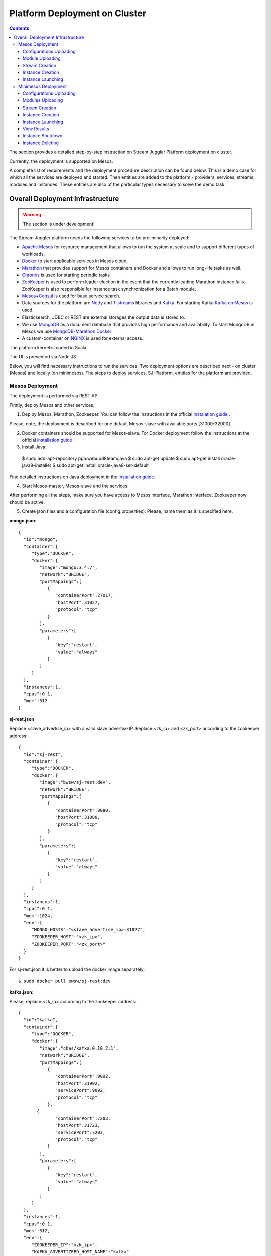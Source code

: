 Platform Deployment on Cluster 
=====================================

.. Contents::

The section provides a detailed step-by-step instruction on Stream Juggler Platform deployment on cluster. 

Currently, the deployment is supported on Mesos.

A complete list of requirements and the deployment procedure description can be found below. This is a demo case for which all the services are deployed and started. Then entities are added to the platform - providers, services, streams, modules and instances. These entities are also of the particular types necessary to solve the demo task.

Overall Deployment Infrastructure
--------------------------------------------

.. warning:: The section is under development!

The Stream Juggler platform needs the following services to be preliminarily deployed:

- `Apache Mesos <http://mesos.apache.org/>`_  for resource management that allows to run the system at scale and to support different types of workloads.

- `Docker <http://mesos.apache.org/documentation/latest/docker-containerizer/>`_ to start applicable services in Mesos cloud. 

- `Marathon <https://mesosphere.github.io/marathon/>`_ that provides support for Mesos containers and Docker and allows to run long-life tasks as well.

- `Chronos <https://mesos.github.io/chronos/>`_ is used for starting periodic tasks

- `ZooKeeper <https://zookeeper.apache.org/>`_ is used to perform leader election in the event that the currently leading Marathon instance fails. ZooKeeper is also responsible for instance task synchronization for a Batch module.

- `Mesos+Consul <https://github.com/CiscoCloud/mesos-consul>`_ is used for base service search.

- Data sources for the platform are `Netty <https://netty.io/>`_ and `T-streams <https://t-streams.com>`_ libraries and `Kafka <https://kafka.apache.org/>`_. For starting Kafka `Kafka on Mesos <https://github.com/mesos/kafka>`_ is used.

- Elasticsearch, JDBC or REST are external storages the output data is stored to.

- We use `MongoDB <https://www.mongodb.com/>`_ as a document database that provides high performance and availability. To start MongoDB in Mesos we use `MongoDB-Marathon Docker <https://hub.docker.com/r/tobilg/mongodb-marathon/>`_

- A custom-container on `NGINX <https://www.nginx.com>`_ is used for external access. 

The platform kernel is coded in Scala.

The UI is presented via Node JS.

Below, you will find necessary instructions to run the services. Two deployment options are described next - on cluster (Mesos) and locally (on minimesos). The steps to deploy services, SJ-Platform, entities for the platform are provided.

Mesos Deployment
~~~~~~~~~~~~~~~~~~~~~~~~

The deployment is performed via REST API.

Firstly, deploy Mesos and other services.

1. Deploy Mesos, Marathon, Zookeeper. You can follow the instructions in the official `instalation guide <http://www.bogotobogo.com/DevOps/DevOps_Mesos_Install.php>`_ .

Please, note, the deployment is described for one default Mesos-slave with available ports [31000-32000]. 

2. Docker containers should be supported for Mesos-slave. For Docker deployment follow the instructions at the official `installation guide <https://docs.docker.com/engine/installation/linux/docker-ce/ubuntu/#install-docker-ce>`_

3. Install Java::
                                         
 $ sudo add-apt-repository ppa:webupd8team/java
 $ sudo apt-get update
 $ sudo apt-get install oracle-java8-installer
 $ sudo apt-get install oracle-java8-set-default

Find detailed instructions on Java deployment in the `installation guide <https://tecadmin.net/install-oracle-java-8-ubuntu-via-ppa/>`_.

4. Start Mesos-master, Mesos-slave and the services. 

After performing all the steps, make sure you have access to Mesos interface, Marathon interface. Zookeeper now should be active.


5. Create json files and a configuration file (config.properties). Please, name them as it is specified here.

**mongo.json**::

 {  
   "id":"mongo",
   "container":{  
      "type":"DOCKER",
      "docker":{  
         "image":"mongo:3.4.7",
         "network":"BRIDGE",
         "portMappings":[  
            {  
               "containerPort":27017,
               "hostPort":31027,
               "protocol":"tcp" 
            }
         ],
         "parameters":[  
            {  
               "key":"restart",
               "value":"always" 
            }
         ]
      }
   },
   "instances":1,
   "cpus":0.1,
   "mem":512
 }

**sj-rest.json**

Replace <slave_advertise_ip> with a valid slave advertise IP.
Replace <zk_ip> and <zk_port> according to the zookeeper address::

 {  
   "id":"sj-rest",
   "container":{  
      "type":"DOCKER",
      "docker":{  
         "image":"bwsw/sj-rest:dev",
         "network":"BRIDGE",
         "portMappings":[  
            {  
               "containerPort":8080,
               "hostPort":31080,
               "protocol":"tcp" 
            }
         ],
         "parameters":[  
            {  
               "key":"restart",
               "value":"always" 
            }
         ]
      }
   },
   "instances":1,
   "cpus":0.1,
   "mem":1024,
   "env":{
      "MONGO_HOSTS":"<slave_advertise_ip>:31027",
      "ZOOKEEPER_HOST":"<zk_ip>",
      "ZOOKEEPER_PORT":"<zk_port>" 
   }
 }

For sj-rest.json it is better to upload the docker image separately::
 
 $ sudo docker pull bwsw/sj-rest:dev

**kafka.json**::

Please, replace <zk_ip> according to the zookeeper address::

 {  
   "id":"kafka",
   "container":{  
      "type":"DOCKER",
      "docker":{  
         "image":"ches/kafka:0.10.2.1",
         "network":"BRIDGE",
         "portMappings":[  
            {  
               "containerPort":9092,
               "hostPort":31992,
               "servicePort":9092,
               "protocol":"tcp" 
            },
        {  
               "containerPort":7203,
               "hostPort":31723,
               "servicePort":7203,
               "protocol":"tcp" 
            }
         ],
         "parameters":[  
            {  
               "key":"restart",
               "value":"always" 
            }
         ]
      }
   },
   "instances":1,
   "cpus":0.1,
   "mem":512,
   "env":{  
      "ZOOKEEPER_IP":"<zk_ip>",
      "KAFKA_ADVERTIZEED_HOST_NAME":"kafka" 
   }
 }

**elasticsearch.json**::

 {  
   "id":"elasticsearch",
   "container":{  
      "type":"DOCKER",
      "docker":{  
         "image":"docker.elastic.co/elasticsearch/elasticsearch:5.5.1",
         "network":"BRIDGE",
         "portMappings":[  
            {  
               "containerPort":9200,
               "hostPort":31920,
               "protocol":"tcp" 
            },
        {  
               "containerPort":9300,
               "hostPort":31930,
               "protocol":"tcp" 
            }
         ],
         "parameters":[  
            {  
               "key":"restart",
               "value":"always" 
            }
         ]
      }
   },
   "env":{  
      "http.host":"0.0.0.0", 
      "xpack.security.enabled":"false", 
      "transport.host":"0.0.0.0", 
      "cluster.name":"elasticsearch" 
   },
   "instances":1,
   "cpus":0.2,
   "mem":256
 }

**Configuration properties** 

Replace <zk_ip> according to the zookeeper address::

 key=pingstation
 active.tokens.number=100
 token.ttl=120

 host=0.0.0.0
 port=8080
 thread.pool=4

 path=/tmp
 data.directory=transaction_data
 metadata.directory=transaction_metadata
 commit.log.directory=commit_log
 commit.log.rocks.directory=commit_log_rocks

 berkeley.read.thread.pool = 2

 counter.path.file.id.gen=/server_counter/file_id_gen

 auth.key=dummy
 endpoints=127.0.0.1:31071
 name=server
 group=group

 write.thread.pool=4
 read.thread.pool=2
 ttl.add-ms=50
 create.if.missing=true
 max.background.compactions=1
 allow.os.buffer=true
 compression=LZ4_COMPRESSION
 use.fsync=true

 zk.endpoints=<zk_ip>
 zk.prefix=/pingstation
 zk.session.timeout-ms=10000
 zk.retry.delay-ms=500
 zk.connection.timeout-ms=10000

 max.metadata.package.size=100000000
 max.data.package.size=100000000
 transaction.cache.size=300

 commit.log.write.sync.value = 1
 commit.log.write.sync.policy = every-nth
 incomplete.commit.log.read.policy = skip-log
 commit.log.close.delay-ms = 200
 commit.log.file.ttl-sec = 86400
 stream.zookeeper.directory=/tts/tstreams

 ordered.execution.pool.size=2
 transaction-database.transaction-keeptime-min=70000
 subscribers.update.period-ms=500



**tts.json** 

This is a json file for T-streams. Please, replace <path_to_conf_directory> with an appropriate path to the configuration file directory on your computer. Also replace <slave_advertise_ip> with slave advertise IP::

 {
    "id": "tts",
    "container": {
        "type": "DOCKER",
        "volumes": [
            {
                "containerPath": "/etc/conf/config.properties",
                "hostPath": "<path_to_conf_directory>",
                "mode": "RO" 
            }
        ],
        "docker": {
            "image": "bwsw/tstreams-transaction-server",
            "network": "BRIDGE",
            "portMappings": [
                {
                    "containerPort": 8080,
                    "hostPort": 31071,
                    "protocol": "tcp" 
                }
            ],
            "parameters": [
                {
                    "key": "restart",
                    "value": "always" 
                }
            ]
        }
    },
    "instances": 1,
    "cpus": 0.1,
    "mem": 512,
    "env": {
      "HOST":"<slave_advertise_ip>",
      "PORT0":"31071" 
    }
}

**kibana.json** (<slave_advertise_ip> should be replaced with slave advertise IP)::

 {  
   "id":"kibana",
   "container":{  
      "type":"DOCKER",
      "docker":{  
         "image":"kibana:5.5.1",
         "network":"BRIDGE",
         "portMappings":[  
            {  
               "containerPort":5601,
               "hostPort":31561,
               "protocol":"tcp" 
            }
         ],
         "parameters":[  
            {  
               "key":"restart",
               "value":"always" 
            }
         ]
      }
   },
   "instances":1,
   "cpus":0.1,
   "mem":256,
   "env":{  
      "ELASTICSEARCH_URL":"https://<slave_advertise_ip>:31920" 
   }
 }

3. Run the services on Marathon.

Replace <marathon_address> with a valid Marathon address.

**Mongo**::
 
 $ curl -X POST http://<marathon_address>/v2/apps -H "Content-type: application/json" -d @mongo.json 

**SJ-rest**::

 $ curl -X POST http://<marathon_address>/v2/apps -H "Content-type: application/json" -d @sj-rest.json  

**Elasticsearch**:

Please, note that `vm.max_map_count` should be specified for slave::

 $ sudo sysctl -w vm.max_map_count=262144

Then launch Elasticsearch::

 $ curl -X POST http://<marathon_address>/v2/apps -H "Content-type: application/json" -d @elasticsearch.json

**Kafka**::

 $ curl -X POST http://<marathon_address>/v2/apps -H "Content-type: application/json" -d @kafka.json 

**tts**::
 
 $ curl -X POST http://<marathon_address>/v2/apps -H "Content-type: application/json" -d @tts.json 

**Kibana**::

 $ curl -X POST http://<marathon_address>/v2/apps -H "Content-type: application/json" -d @kibana.json

Via the Marathon interface make sure the services are deployed.

6. Add the settings if running the framework on Mesos needs principal/secret:: 

   $ curl --request POST "http://$address/v1/config/settings" -H 'Content-Type: application/json' --data "{\"name\": \"framework-principal\",\"value\": <principal>,\"domain\": \"configuration.system\"}" 
   $ curl --request POST "http://$address/v1/config/settings" -H 'Content-Type: application/json' --data "{\"name\": \"framework-secret\",\"value\": <secret>,\"domain\": \"configuration.system\"}" 

7. Copy the project for the GitHub repository of the SJ-Platform::

   $ git clone https://github.com/bwsw/sj-platform.git


Now look and make sure you have access to the Web UI. You will see the platform but it is not completed with any entities yet. They will be added in the next steps.

Configurations Uploading
""""""""""""""""""""""""""
Before uploading modules, compile and upload the engine jars for them. 

1. Please, upload the engine jars for the modules (input-streaming, regular-streaming, output-streaming) and a Mesos framework. Please,  replace <slave_advertise_ip> with slave advertise IP::

    $ cd sj-platform
    $ address=<slave_advertise_ip>:31080
    $ curl --form jar=@core/sj-mesos-framework/target/scala-2.12/sj-mesos-framework-1.0-SNAPSHOT.jar http://$address/v1/custom/jars
   $ curl --form jar=@core/sj-input-streaming-engine/target/scala-2.12/sj-input-streaming-engine-1.0-SNAPSHOT.jar http://$address/v1/custom/jars
   $ curl --form jar=@core/sj-regular-streaming-engine/target/scala-2.12/sj-regular-streaming-engine-1.0-SNAPSHOT.jar http://$address/v1/custom/jars
   $ curl --form jar=@core/sj-output-streaming-engine/target/scala-2.12/sj-output-streaming-engine-1.0-SNAPSHOT.jar http://$address/v1/custom/jars

2. Setup configurations for engines.

The range of configurations includes required and optional ones. 

The list of all configurations can be viewed at the :ref:`Configuration` page.

To set up configuration settings for the engines, run the following commands. Please, replace <rest_ip> with the IP of REST and <marathon_address> with the address of Marathon::

   $ curl --request POST "http://$address/v1/config/settings" -H 'Content-Type: application/json' --data "{\"name\": \"session-timeout\",\"value\": \"7000\",\"domain\": \"configuration.apache-zookeeper\"}" 
   $ curl --request POST "http://$address/v1/config/settings" -H 'Content-Type: application/json' --data "{\"name\": \"current-framework\",\"value\": \"com.bwsw.fw-1.0\",\"domain\": \"configuration.system\"}" 
   $ curl --request POST "http://$address/v1/config/settings" -H 'Content-Type: application/json' --data "{\"name\": \"crud-rest-host\",\"value\": \"<rest_ip>\",\"domain\": \"configuration.system\"}" 
   $ curl --request POST "http://$address/v1/config/settings" -H 'Content-Type: application/json' --data "{\"name\": \"crud-rest-port\",\"value\": \"31080\",\"domain\": \"configuration.system\"}" 
   $ curl --request POST "http://$address/v1/config/settings" -H 'Content-Type: application/json' --data "{\"name\": \"marathon-connect\",\"value\": \"http://<marathon_address>\",\"domain\": \"configuration.system\"}" 
   $ curl --request POST "http://$address/v1/config/settings" -H 'Content-Type: application/json' --data "{\"name\": \"marathon-connect-timeout\",\"value\": \"60000\",\"domain\": \"configuration.system\"}" 
   $ curl --request POST "http://$address/v1/config/settings" -H 'Content-Type: application/json' --data "{\"name\": \"kafka-subscriber-timeout\",\"value\": \"100\",\"domain\": \"configuration.system\"}" 
   $ curl --request POST "http://$address/v1/config/settings" -H 'Content-Type: application/json' --data "{\"name\": \"low-watermark\",\"value\": \"100\",\"domain\": \"configuration.system\"}" 

3. Send the next POST requests to upload configurations for module validators::

    $ curl --request POST "http://$address/v1/config/settings" -H 'Content-Type: application/json' --data "{\"name\": \"regular-streaming-validator-class\",\"value\": \"com.bwsw.sj.crud.rest.instance.validator.RegularInstanceValidator\",\"domain\": \"configuration.system\"}" 
    $ curl --request POST "http://$address/v1/config/settings" -H 'Content-Type: application/json' --data "{\"name\": \"input-streaming-validator-class\",\"value\": \"com.bwsw.sj.crud.rest.instance.validator.InputInstanceValidator\",\"domain\": \"configuration.system\"}" 
    $ curl --request POST "http://$address/v1/config/settings" -H 'Content-Type: application/json' --data "{\"name\": \"output-streaming-validator-class\",\"value\": \"com.bwsw.sj.crud.rest.instance.validator.OutputInstanceValidator\",\"domain\": \"configuration.system\"}" 

In the UI you can see the uploaded configurations under the “Configuration” tab of the main navigation.

Module Uploading
""""""""""""""""""""""""""

1. Copy demo project repository::

   $ cd ..
   $ git clone https://github.com/bwsw/sj-fping-demo.git
   $ cd sj-fping-demo

2. Compile and upload modules jars:: 

    $ sbt assembly
    $ curl "https://oss.sonatype.org/content/repositories/snapshots/com/bwsw/sj-regex-input_2.12/1.0-SNAPSHOT/sj-regex- input_2.12-1.0-SNAPSHOT.jar" -o sj-regex-input.jar
    $ curl --form jar=@sj-regex-input.jar http://$address/v1/modules
    $ curl --form jar=@ps-process/target/scala-2.12/ps-process-1.0-SNAPSHOT.jar http://$address/v1/modules
    $ curl --form jar=@ps-output/target/scala-2.12/ps-output-1.0-SNAPSHOT.jar http://$address/v1/modules

Stream Creation
""""""""""""""""""""""""""""""

1. Set up providers.

There is a default value of Elasticsearch, Apache Kafka and Apache Zookeeper IPs (176.120.25.19) in json configuration files. So you shall change it appropriately via `sed` app before using (replace the <slave_advertise_ip> placeholder)::

 $ sed -i 's/176.120.25.19:9300/<slave_advertise_ip>:31930/g' api-json/providers/elasticsearch-ps-provider.json
 $ curl --request POST "http://$address/v1/providers" -H 'Content-Type: application/json' --data "@api-json/providers/elasticsearch-ps-provider.json" 
 $ sed -i 's/176.120.25.19:9092/<slave_advertise_ip>:31992/g' api-json/providers/kafka-ps-provider.json
 $ curl --request POST "http://$address/v1/providers" -H 'Content-Type: application/json' --data "@api-json/providers/kafka-ps-provider.json" 
 $ sed -i 's/176.120.25.19:2181/<slave_advertise_ip>/g' api-json/providers/zookeeper-ps-provider.json
 $ curl --request POST "http://$address/v1/providers" -H 'Content-Type: application/json' --data "@api-json/providers/zookeeper-ps-provider.json" 


2. Next set up services::

    $ curl --request POST "http://$address/v1/services" -H 'Content-Type: application/json' --data "@api-json/services/elasticsearch-ps-service.json" 
    $ curl --request POST "http://$address/v1/services" -H 'Content-Type: application/json' --data "@api-json/services/kafka-ps-service.json" 
    $ curl --request POST "http://$address/v1/services" -H 'Content-Type: application/json' --data "@api-json/services/zookeeper-ps-service.json" 
    $ curl --request POST "http://$address/v1/services" -H 'Content-Type: application/json' --data "@api-json/services/tstream-ps-service.json" 


3. Create streams (replace <stream_name> with a name of the stream json file)::

    $ curl --request POST "http://$address/v1/streams" -H 'Content-Type: application/json' --data "@api-json/streams/echo-response.json" 
    $ curl --request POST "http://$address/v1/streams" -H 'Content-Type: application/json' --data "@api-json/streams/unreachable-response.json" 
    $ curl --request POST "http://$address/v1/streams" -H 'Content-Type: application/json' --data "@api-json/streams/echo-response-1m.json" 
    $ curl --request POST "http://$address/v1/streams" -H 'Content-Type: application/json' --data "@api-json/streams/es-echo-response-1m.json" 
    $ curl --request POST "http://$address/v1/streams" -H 'Content-Type: application/json' --data "@api-json/streams/fallback-response.json" 


4. Create output destination.

At this step all necessary indexes, tables and mapping should be created for storing the processed result.

In our demo case the destination is of Elasticsearch type. Thus, the index and the mapping should be created. Please, run the command below. Do not forget to replace <slave_advertise_ip> with the advertise IP of Mesos-slave::

 $curl --request PUT "http://<slave_advertise_ip>:31920/pingstation" -H 'Content-Type: application/json' --data "@api-json/elasticsearch-index.json" 


Instance Creation
""""""""""""""""""""""""""""

Create instances for modules. Please, replace <module_name> with the name of the module the instance is created for, <instance_name> with a name of the instance::

 $ curl --request POST "http://$address/v1/modules/input-streaming/com.bwsw.input.regex/1.0/instance" -H 'Content-Type: application/json' --data "@api-json/instances/pingstation-input.json" 
 $ curl --request POST "http://$address/v1/modules/regular-streaming/pingstation-process/1.0/instance" -H 'Content-Type: application/json' --data "@api-json/instances/pingstation-echo-process.json" 
 $ curl --request POST "http://$address/v1/modules/output-streaming/pingstation-output/1.0/instance" -H 'Content-Type: application/json' --data "@api-json/instances/pingstation-output.json" 
 
Instance Launching
""""""""""""""""""""""""

Launch the created instances by sending GET request for each instance (please, replace <instance_name> and <module_name> with the name of the instance and the name of its module)::

 $ curl --request GET "http://$address/v1/modules/input-streaming/com.bwsw.input.regex/1.0/instance/pingstation-input/start" 
 $ curl --request GET "http://$address/v1/modules/regular-streaming/pingstation-process/1.0/instance/pingstation-echo-process/start" 
 $ curl --request GET "http://$address/v1/modules/output-streaming/pingstation-output/1.0/instance/pingstation-output/start" 

 
Now the data can be delevered into the system. The instance(-s) starts data processing. 

View, monitor and manage instance performance via the UI.


Minimesos Deployment
~~~~~~~~~~~~~~~~~~~~~~~~~~

The following services are required before the platfrom deployment on minimesos: 

- git,
- sbt (find downloading instructions `here <http://www.scala-sbt.org/download.html>`_),
- Docker,
- cURL

1) Pull and assemble the SJ-Platform project::

    git clone https://github.com/bwsw/sj-platform.git
    cd sj-platform
    git checkout develop

    sbt sj-mesos-framework/assembly
    sbt sj-input-streaming-engine/assembly
    sbt sj-regular-streaming-engine/assembly
    sbt sj-output-streaming-engine/assembly

    cd ..

2) Pull and assemble the demo project::

    git clone https://github.com/bwsw/sj-fping-demo.git
    cd sj-fping-demo
    git checkout develop

    sbt assembly

    cd ..

3) Install minimesos::
 
    curl -sSL https://minimesos.org/install | sh

   This command will be displayed in the terminal result::

    Run the following command to add it to your executables path:
    export PATH=$PATH:/root/.minimesos/bin

   You should execute this export command::
  
    export PATH=$PATH:/root/.minimesos/bin

   Also, you can append this command to the end of file ~/.profile to have this instruction executed on each login. 

   Create a directory to place all minimesos-related files::

    mkdir ~/minimesos
    cd ~/minimesos

   Then you need to create `minimesosFile`::
 
    touch minimesosFile

   Open the file to edit it::
  
    nano minimesosFile
 
   Copy and paste all the following settings into it::

    minimesos {
     clusterName = "Minimesos Cluster"
     loggingLevel = "INFO"
     mapAgentSandboxVolume = false
     mapPortsToHost = true
     mesosVersion = "1.0.0"
     timeout = 60

      agent {
        imageName = "containersol/mesos-agent"
        imageTag = "1.0.0-0.1.0"
        loggingLevel = "# INHERIT FROM CLUSTER"
        portNumber = 5051

        resources {

            cpu {
                role = "*"
                value = 4
            }

            disk {
                role = "*"
                value = 200
            }

            mem {
                role = "*"
                value = 8192
            }

            ports {
                role = "*"
                value = "[31000-32000]"
            }
        }
      }

      consul {
        imageName = "consul"
        imageTag = "0.7.1"
     }

      marathon {
        cmd = "--master zk://minimesos-zookeeper:2181/mesos --zk zk://minimesos-zookeeper:2181/marathon"
        imageName = "mesosphere/marathon"
        imageTag = "v1.3.5"

        // Add 'app { marathonJson = "<path or URL to JSON file>" }' for every task you want to execute
        app {
            marathonJson = "https://raw.githubusercontent.com/ContainerSolutions/minimesos/e2a43362f4581122762c80d8780d09b567783f1a/apps/weave-scope.json"
        }
     }

      master {
        aclJson = null
        authenticate = false
        imageName = "containersol/mesos-master"
        imageTag = "1.0.0-0.1.0"
        loggingLevel = "# INHERIT FROM CLUSTER"
     }

      mesosdns {
        imageName = "xebia/mesos-dns"
        imageTag = "0.0.5"
     }


      registrator {
        imageName = "gliderlabs/registrator"
        imageTag = "v6"
     }

      zookeeper {
        imageName = "jplock/zookeeper"
        imageTag = "3.4.6"
     }
   }

4) Deploy minimesos::

    $ minimesos up

   Try to launch minimesos until you see the following result (IPs can differ from the provided example)::

    export MINIMESOS_NETWORK_GATEWAY=172.17.0.1
    export MINIMESOS_AGENT=http://172.17.0.7:5051; export MINIMESOS_AGENT_IP=172.17.0.7
    export MINIMESOS_ZOOKEEPER=zk://172.17.0.3:2181/mesos; export MINIMESOS_ZOOKEEPER_IP=172.17.0.3
    export MINIMESOS_MARATHON=http://172.17.0.6:8080; export MINIMESOS_MARATHON_IP=172.17.0.6
    export MINIMESOS_CONSUL=http://172.17.0.8:8500; export MINIMESOS_CONSUL_IP=172.17.0.8
    export MINIMESOS_MESOSDNS=http://172.17.0.4:53; export MINIMESOS_MESOSDNS_IP=172.17.0.4
    export MINIMESOS_MASTER=http://172.17.0.5:5050; export MINIMESOS_MASTER_IP=172.17.0.5
    Running dnsmasq? Add 'server=/mm/172.17.0.4#53' to /etc/dnsmasq.d/10-minimesos to resolve master.mm, zookeeper.mm and Marathon apps on app.marathon.mm.

   If the result is not the same (absence of the last line or/and lack of some exports) you shall execute the following command::

    $ minimesos destroy

   and try to launch minimesos again.

   Execute all the lines from the respond. First, export all variables with corresponding values.
 
   Then, execute the command from the last line. Open the file for editing::
 
    $ nano /etc/dnsmasq.d/10-minimesos
   
   Paste the line below into it (make sure the IP is the dns IP)::
  
    server=/mm/172.17.0.4#53
 
   After running minimesos, install dnsmasq::
  
    $ sudo apt-get install dnsmasq

   And launch it:: 
  
    $ sudo service dnsmasq restart
 
   After launching you can see weavescope app (https://github.com/weaveworks/scope) on port 4040.

   This application is an instrument to visualize, monitor your docker containers. It generates the map that can look like at the picture below: (image here)

   Besides you can obtain access to Mesos on port 5050: (image here)

   and also access to Marathon on port 8080: (image here)

   Check dns by ping master node::

    $ ping -c 4 master.mm

   At the end you can see::

    4 packets transmitted, 4 received, 0% packet loss


5) Deploy services

   Create the following files in the minimesos folder (mongo.json, sj-rest.json, etc.) and run services with the provided commands.

   In each file you shall perform some replacements:

    - use value of the MINIMESOS_ZOOKEEPER_IP variable (can be found in the previous step) instead of <zk-ip>

    - use value of the MINIMESOS_MESOSDNS_IP variable (can be found in the previous step) instead of <dns-ip>

   Instead of creating each file with appropriate values by hand you may use a script which shall be executed in the minimesos folder.
 
   Create a file named `createAlLConfigs.sh` with the following `content <>`_. Then execute it::
 
    $ ./createAlLConfigs.sh
 
   The json files will be created in the minimesos folder. All you need now is to deploy them to the system. Use the commands provided below for each json file.

  **mongo.json**::

 {  
   "id":"mongo",
   "container":{  
      "type":"DOCKER",
      "volumes": [
        {
          "containerPath": "/data/db",
          "hostPath": "mongo_data",
          "mode": "RW" 
        }
      ],
      "docker":{  
         "image":"mongo:3.4.7",
         "network":"BRIDGE",
         "portMappings":[  
            {  
               "containerPort":27017,
               "hostPort":0,
               "protocol":"tcp" 
            }
         ],
         "parameters":[  
            {  
               "key":"restart",
               "value":"always" 
            },
         {
        "key":"dns",
        "value": "<dns-ip>" 
        }
         ]
      }
   },
   "instances":1,
   "cpus":0.1,
   "mem":512
 }

And install it::
 
 $ minimesos install --marathonFile mongo.json


**sj-rest.json** (replace <dns-ip> and <zk-ip> with valid IPs)::

 {  
   "id":"sj-rest",
   "container":{  
      "type":"DOCKER",
      "docker":{  
         "image":"bwsw/sj-rest:dev",
         "network":"BRIDGE",
         "portMappings":[  
            {  
               "containerPort":8080,
               "hostPort":0,
               "protocol":"tcp"
            }
         ],
         "parameters":[  
            {  
               "key":"restart",
               "value":"always"
            },
            {  
               "key":"dns",
               "value": <dns-ip>
            }
         ]
      }
   },
   "instances":1,
   "cpus":0.1,
   "mem":1024,
   "env":{
      "MONGO_HOSTS":"mongo.marathon.mm:27017",
      "ZOOKEEPER_HOST":"<zk-ip>",
      "ZOOKEEPER_PORT":"2181"
   }
 }

And install it::

 $ minimesos install --marathonFile sj-rest.json

**kafka.json** (replace <dns-ip> and <zk-ip> with valid IPs)::

 {  
   "id":"kafka",
   "container":{  
      "type":"DOCKER",
      "docker":{  
         "image":"ches/kafka:0.10.2.1",
         "network":"BRIDGE",
         "portMappings":[  
            {  
               "containerPort":9092,
               "hostPort":0,
               "servicePort":9092,
               "protocol":"tcp" 
            },
        {  
               "containerPort":7203,
               "hostPort":0,
               "servicePort":7203,
               "protocol":"tcp" 
            }
         ],
         "parameters":[  
            {  
               "key":"restart",
               "value":"always" 
            },
            {
        "key":"dns",
        "value": "<dns-ip>" 
            }
         ]
      }
   },
   "instances":1,
   "cpus":0.2,
   "mem":512,
   "env":{  
      "ZOOKEEPER_IP":"<zk-ip>",
      "KAFKA_ADVERTISED_HOST_NAME":"kafka" 
   }
 }

And install it::

 $ minimesos install --marathonFile kafka.json

**elasticsearch.json** (replace <dns-ip> with a valid IP)::

 {   
   "id":"elasticsearch",
   "container":{  
      "type":"DOCKER",
      "docker":{  
         "image":"elasticsearch:5.1.1",
         "network":"BRIDGE",
         "portMappings":[  
            {  
               "containerPort":9200,
               "hostPort":0,
               "protocol":"tcp" 
            },
        {  
               "containerPort":9300,
               "hostPort":0,
               "protocol":"tcp" 
            }
         ],
         "parameters":[  
            {  
               "key":"restart",
               "value":"always" 
            },
            {  
               "key":"dns",
               "value": <dns-ip>
            }
         ]
      }
   },
   "args": ["-Etransport.host=0.0.0.0", "-Ediscovery.zen.minimum_master_nodes=1"],
   "instances":1,
   "cpus":0.2,
   "mem":2560
 }

And install it::

 $ sudo sysctl -w vm.max_map_count=262144
 $ minimesos install --marathonFile elasticsearch.json
 
**kibana.json** (replace <dns-ip> with a valid IP)::

 {  
   "id":"kibana",
   "container":{  
      "type":"DOCKER",
      "docker":{  
         "image":"kibana:5.1.1",
         "network":"BRIDGE",
         "portMappings":[  
            {  
               "containerPort":5601,
               "hostPort":0,
               "protocol":"tcp"
            }
         ],
         "parameters":[  
            {  
               "key":"restart",
               "value":"always"
            },
 	    {
		"key":"dns",
		"value": <dns-ip>
	    }
         ]
      }
   },
   "instances":1,
   "cpus":0.1,
   "mem":256,
   "env":{  
      "ELASTICSEARCH_URL":"http://elasticsearch.marathon.mm:9200"
   }
 }

And install it::

 $ minimesos install --marathonFile kibana.json


**config.properties**

In this file instead of <path_to_conf_directory> you shall specify path to directory with the `config.properties` file ::

 key=pingstation
 active.tokens.number=100
 token.ttl=120

 host=0.0.0.0
 port=8080
 thread.pool=4

 path=/tmp
 data.directory=transaction_data
 metadata.directory=transaction_metadata
 commit.log.directory=commit_log
 commit.log.rocks.directory=commit_log_rocks

 berkeley.read.thread.pool = 2

 counter.path.file.id.gen=/server_counter/file_id_gen

 auth.key=dummy
 endpoints=127.0.0.1:31071
 name=server
 group=group

 write.thread.pool=4
 read.thread.pool=2
 ttl.add-ms=50
 create.if.missing=true
 max.background.compactions=1
 allow.os.buffer=true
 compression=LZ4_COMPRESSION
 use.fsync=true

 zk.endpoints=172.17.0.3:2181
 zk.prefix=/pingstation
 zk.session.timeout-ms=10000
 zk.retry.delay-ms=500
 zk.connection.timeout-ms=10000
 
 max.metadata.package.size=100000000
 max.data.package.size=100000000
 transaction.cache.size=300
 
 commit.log.write.sync.value = 1
 commit.log.write.sync.policy = every-nth
 incomplete.commit.log.read.policy = skip-log
 commit.log.close.delay-ms = 200
 commit.log.file.ttl-sec = 86400
 stream.zookeeper.directory=/tts/tstreams

 ordered.execution.pool.size=2
 transaction-database.transaction-keeptime-min=70000
 subscribers.update.period-ms=500

**tts.json**::

  {
    "id": "tts",
    "container": {
        "type": "DOCKER",
        "volumes": [
            {
                "containerPath": "/etc/conf",
                "hostPath": "<path_to_conf_directory>",
                "mode": "RO"
            }
        ],
        "docker": {
            "image": "bwsw/tstreams-transaction-server",
            "network": "BRIDGE",
            "portMappings": [
                {
                    "containerPort": 8080,
                    "hostPort": 31071,
                    "protocol": "tcp"
                }
            ],
            "parameters": [
                {
                    "key": "restart",
                    "value": "always"
                }
            ]
        }
    },
    "instances": 1,
    "cpus": 0.1,
    "mem": 512,
    "env": {
      "HOST":"172.17.0.1",
      "PORT0":"31071"
    }
 }

And install it::

 $ minimesos install --marathonFile tts.json

 After deploying each service you may see corresponding applications in Marathon UI (port 8080) and corresponding tasks in Mesos UI (port 5050). The graph structure provided by weavescope will surely change (port 4040).

Configurations Uploading
""""""""""""""""""""""""

1. Upload engine jars in the next step::

    $ cd  sj-platform

    $ address=sj-rest.marathon.mm:8080

    $ curl --form jar=@core/sj-mesos-framework/target/scala-2.12/sj-mesos-framework-1.0- SNAPSHOT.jar http://$address/v1/custom/jars
    $ curl --form jar=@core/sj-input-streaming-engine/target/scala-2.12/sj-input-streaming-engine-1.0-SNAPSHOT.jar http://$address/v1/custom/jars
    $ curl --form jar=@core/sj-regular-streaming-engine/target/scala-2.12/sj-regular-streaming-engine-1.0-SNAPSHOT.jar http://$address/v1/custom/jars
    $ curl --form jar=@core/sj-output-streaming-engine/target/scala-2.12/sj-output-streaming-engine-1.0-SNAPSHOT.jar http://$address/v1/custom/jars

2. Set up configurations for the engines::

    $ curl --request POST "http://$address/v1/config/settings" -H 'Content-Type: application/json' --data "{\"name\": \"session-timeout\",\"value\": \"7000\",\"domain\": \"zk\"}"
    $ curl --request POST "http://$address/v1/config/settings" -H 'Content-Type: application/json' --data "{\"name\": \"current-framework\",\"value\": \"com.bwsw.fw-1.0\",\"domain\": \"system\"}"

    $ curl --request POST "http://$address/v1/config/settings" -H 'Content-Type: application/json' --data "{\"name\": \"crud-rest-host\",\"value\": \"sj-rest.marathon.mm\",\"domain\": \"system\"}"
    $ curl --request POST "http://$address/v1/config/settings" -H 'Content-Type: application/json' --data "{\"name\": \"crud-rest-port\",\"value\": \"8080\",\"domain\": \"system\"}"

    $ curl --request POST "http://$address/v1/config/settings" -H 'Content-Type: application/json' --data "{\"name\": \"marathon-connect\",\"value\": \"http://marathon.mm:8080\",\"domain\": \"system\"}"
    $ curl --request POST "http://$address/v1/config/settings" -H 'Content-Type: application/json' --data "{\"name\": \"marathon-connect-timeout\",\"value\": \"60000\",\"domain\": \"system\"}"
    $ curl --request POST "http://$address/v1/config/settings" -H 'Content-Type: application/json' --data "{\"name\": \"kafka-subscriber-timeout\",\"value\": \"100\",\"domain\": \"system\"}"
    $ curl --request POST "http://$address/v1/config/settings" -H 'Content-Type: application/json' --data "{\"name\": \"low-watermark\",\"value\": \"100\",\"domain\": \"system\"}" 

    $ curl --request POST "http://$address/v1/config/settings" -H 'Content-Type: application/json' --data "{\"name\": \"regular-streaming-validator-class\",\"value\": \"com.bwsw.sj.crud.rest.instance.validator.RegularInstanceValidator\",\"domain\": \"system\"}"
    $ curl --request POST "http://$address/v1/config/settings" -H 'Content-Type: application/json' --data "{\"name\": \"input-streaming-validator-   class\",\"value\": \"com.bwsw.sj.crud.rest.instance.validator.InputInstanceValidator\",\"domain\": \"system\"}"
    $ curl --request POST "http://$address/v1/config/settings" -H 'Content-Type: application/json' --data "{\"name\": \"output-streaming-validator-class\",\"value\": \"com.bwsw.sj.crud.rest.instance.validator.OutputInstanceValidator\",\"domain\": \"system\"}"

Modules Uploading
""""""""""""""""""""""""""

Now modules can be set up. 

1. Firtly, it necessary to move to the demo project directory::

    $ cd ..
    $ cd sj-fping-demo
 
2. Compile and upload modules' jars::

   $ curl "https://oss.sonatype.org/content/repositories/snapshots/com/bwsw/sj-regex-input_2.12/1.0-SNAPSHOT/sj-regex-input_2.12-1.0-SNAPSHOT.jar" -o sj-regex-input.jar
   $ curl --form jar=@sj-regex-input.jar http://$address/v1/modules
   $ curl --form jar=@ps-process/target/scala-2.12/ps-process-1.0-SNAPSHOT.jar http://$address/v1/modules
   $ curl --form jar=@ps-output/target/scala-2.12/ps-output-1.0-SNAPSHOT.jar http://$address/v1/modules


Stream Creation
"""""""""""""""""""""""""

The infrastructure for streams should be created first.

1. Set up providers.

There is a default value of Elasticsearch, Apache Kafka and Zookeeper IPs (176.120.25.19) in json configuration files, so we need to change it appropriately via sed app before using::

    $ sed -i 's/176.120.25.19/elasticsearch.marathon.mm/g' api-json/providers/elasticsearch-ps-provider.json
curl --request POST "http://$address/v1/providers" -H 'Content-Type: application/json' --data "@api-json/providers/elasticsearch-ps-provider.json" 

    $ sed -i 's/176.120.25.19/kafka.marathon.mm/g' api-json/providers/kafka-ps-provider.json
curl --request POST "http://$address/v1/providers" -H 'Content-Type: application/json' --data "@api-json/providers/kafka-ps-provider.json" 

    $ sed -i "s/176.120.25.19/${MINIMESOS_ZOOKEEPER_IP}/g" api-json/providers/zookeeper-ps-provider.json
curl --request POST "http://$address/v1/providers" -H 'Content-Type: application/json' --data "@api-json/providers/zookeeper-ps-provider.json" 

2. Then set up services::

    $ curl --request POST "http://$address/v1/services" -H 'Content-Type: application/json' --data "@api-json/services/elasticsearch-ps-service.json" 
    $ curl --request POST "http://$address/v1/services" -H 'Content-Type: application/json' --data "@api-json/services/kafka-ps-service.json" 
    $ curl --request POST "http://$address/v1/services" -H 'Content-Type: application/json' --data "@api-json/services/zookeeper-ps-service.json" 
    $ curl --request POST "http://$address/v1/services" -H 'Content-Type: application/json' --data "@api-json/services/tstream-ps-service.json" 

3. Now sreate streams::

   $ curl --request POST "http://$address/v1/streams" -H 'Content-Type: application/json' --data "@api-json/streams/echo-response.json" 
   $ curl --request POST "http://$address/v1/streams" -H 'Content-Type: application/json' --data "@api-json/streams/unreachable-response.json" 
   $ curl --request POST "http://$address/v1/streams" -H 'Content-Type: application/json' --data "@api-json/streams/echo-response-1m.json" 
   $ curl --request POST "http://$address/v1/streams" -H 'Content-Type: application/json' --data "@api-json/streams/es-echo-response-1m.json" 
   $ curl --request POST "http://$address/v1/streams" -H 'Content-Type: application/json' --data "@api-json/streams/fallback-response.json" 
   
4. Create output destination.

At this step all necessary indexes, tables and mapping should be created for storing the processed result.

In our demo case the destination is of Elasticsearch type. Thus, the index and the mapping should be created. Please, run the command below. Do not forget to replace <slave_advertise_ip> with the advertise IP of Mesos-slave::

 $ curl --request PUT "http://elasticsearch.marathon.mm:9200/pingstation" -H 'Content-Type: application/json' --data "@api-json/elasticsearch-index.json" 

Instance Creation
""""""""""""""""""""""""

Create an instance for each module::

    $ curl --request POST "http://$address/v1/modules/input-streaming/com.bwsw.input.regex/1.0/instance" -H 'Content-Type: application/json' --data "@api-json/instances/pingstation-input.json" 
    $ curl --request POST "http://$address/v1/modules/regular-streaming/pingstation-process/1.0/instance" -H 'Content-Type: application/json' --data "@api-json/instances/pingstation-echo-process.json" 
    $ curl --request POST "http://$address/v1/modules/output-streaming/pingstation-output/1.0/instance" -H 'Content-Type: application/json' --data "@api-json/instances/pingstation-output.json" 

Instance Launching
"""""""""""""""""""""""""
Launch each instance::

 $ curl --request GET "http://$address/v1/modules/input-streaming/com.bwsw.input.regex/1.0/instance/pingstation-input/start" 
 $ curl --request GET "http://$address/v1/modules/regular-streaming/pingstation-process/1.0/instance/pingstation-echo-process/start" 
 $ curl --request GET "http://$address/v1/modules/output-streaming/pingstation-output/1.0/instance/pingstation-output/start" 

View Results
""""""""""""""""""""""

To see the processing results saved in Elasticsearch, please, go to Kibana. There the aggregated data can be rendered in a diagram.

The result can be viewed while the module is working. A necessary auto-refresh interval can be set for the diagram to update the graph.

Firstly, click the **Settings** tab and fill in the data entry field '*' instead of 'logstash-*'. 

Then there will appear another data entry field called 'Time-field name'. You should choose 'ts' from the combobox and press the create button. 

After that, click the Discover tab. 

Choose a time interval of 'Last 15 minutes' in the top right corner of the page, as well as an auto-refresh interval of 45 seconds, as an example. Now a diagram can be compiled. 

Select the parameters to show in the graph at the left-hand panel. 

The example below is compiled in Kibana v.5.5.1.

It illustrates average time of echo-responses by IPs per a selected period of time (e.g. 1 min). As you can see, different nodes have the different average time of response. Some nodes respond faster than others. 

.. figure:: _static/Kibana.png

Lots of other parameter combinations can be implemented to view the results.

Instance Shutdown 
"""""""""""""""""""""""""

Once the task is resolved and necessary data is aggregated, the instances can be stopped. 

A stopped instance can be restarted again if it is necessary.

If there is no need for it anymore, a suspended instance can be deleted. On the basis of the uploaded modules and the whole created infrastructure (providers, services, streams) other instances can be created next time.

To stop instances in the example task the following requests should be sent::

 $ curl --request GET "http://$address/v1/modules/input-streaming/pingstation-input/1.0/instance/pingstation-input/stop"

 $ curl --request GET "http://$address/v1/modules/regular-streaming/pingstation-process/1.0/instance/pingstation-process/stop "

 $ curl --request GET "http://$address/v1/modules/regular-streaming/pingstation-process/1.0/instance/pingstation-output/stop" 

In the UI, you will see the suspended instances with the “stopped” status.

.. figure:: _static/InstancesStopped.png

Instance Deleting 
""""""""""""""""""""""""""""

A stopped instance can be deleted if there is no need for it anymore. An instance of a specific module can be deleted via REST API by sending a DELETE request (as described below). Or instance deleting action is available in the UI under the “Instances” tab.

Make sure the instances to be deleted are stopped and are not with one of the following statuses: «starting», «started», «stopping», «deleting».

The instances of the modules can be deleted one by one::

 $ curl --request DELETE "http://$address/v1/modules/input-streaming/pingstation-input/1.0/instance/pingstation-input/"

 $ curl --request DELETE "http://$address/v1/modules/regular-streaming/pingstation-process/1.0/instance/pingstation-process/"

$ curl --request DELETE "http://$address/v1/modules/output-streaming/pingstation-output/1.0/instance/pingstation-output/"

Via the UI you can make sure the instances are deleted.
